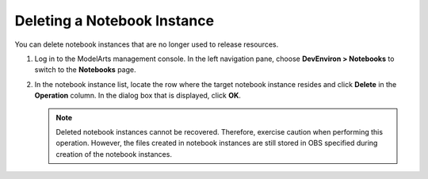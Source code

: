 .. _modelarts_23_0042:

Deleting a Notebook Instance
============================

You can delete notebook instances that are no longer used to release resources.

#. Log in to the ModelArts management console. In the left navigation pane, choose **DevEnviron > Notebooks** to switch to the **Notebooks** page.
#. In the notebook instance list, locate the row where the target notebook instance resides and click **Delete** in the **Operation** column. In the dialog box that is displayed, click **OK**.

   .. note::

      Deleted notebook instances cannot be recovered. Therefore, exercise caution when performing this operation. However, the files created in notebook instances are still stored in OBS specified during creation of the notebook instances.
